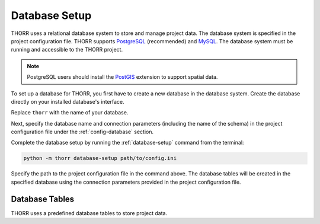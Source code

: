 Database Setup
==============
THORR uses a relational database system to store and manage project data. The database system is specified in the project configuration file. THORR supports `PostgreSQL <https://www.postgresql.org/>`_ (recommended) and `MySQL <https://www.mysql.com/>`_. The database system must be running and accessible to the THORR project.

.. note::
    PostgreSQL users should install the `PostGIS <https://postgis.net/>`_ extension to support spatial data.

To set up a database for THORR, you first have to create a new database in the database system. Create the database directly on your installed database's interface.

.. tab:: PostgreSQL
    
    .. code-block:: sql

        CREATE DATABASE thorr;

.. tab:: MySQL

    .. code-block:: sql

        CREATE DATABASE thorr;

Replace ``thorr`` with the name of your database.

Next, specify the database name and connection parameters (including the name of the schema) in the project configuration file under the :ref:`config-database` section.

Complete the database setup by running the :ref:`database-setup` command from the terminal:

.. code-block:: bash

    python -m thorr database-setup path/to/config.ini

Specify the path to the project configuration file in the command above. The database tables will be created in the specified database using the connection parameters provided in the project configuration file.

Database Tables
---------------
THORR uses a predefined database tables to store project data. 